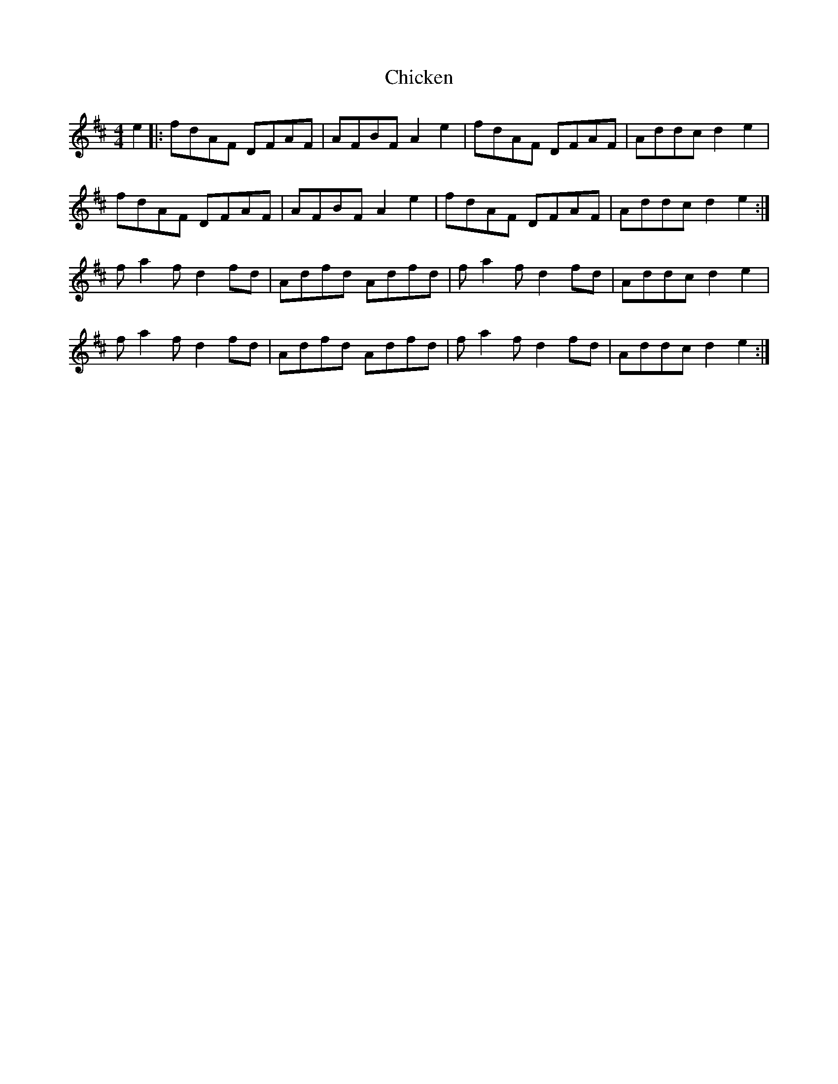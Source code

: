 X: 6991
T: Chicken
R: reel
M: 4/4
K: Dmajor
e2|:fdAF DFAF|AFBF A2 e2|fdAF DFAF|Addc d2 e2|
fdAF DFAF|AFBF A2 e2|fdAF DFAF|Addc d2 e2:|
f a2 f d2 fd|Adfd Adfd|f a2 f d2 fd|Addc d2 e2|
f a2 f d2 fd|Adfd Adfd|f a2 f d2 fd|Addc d2 e2:|

